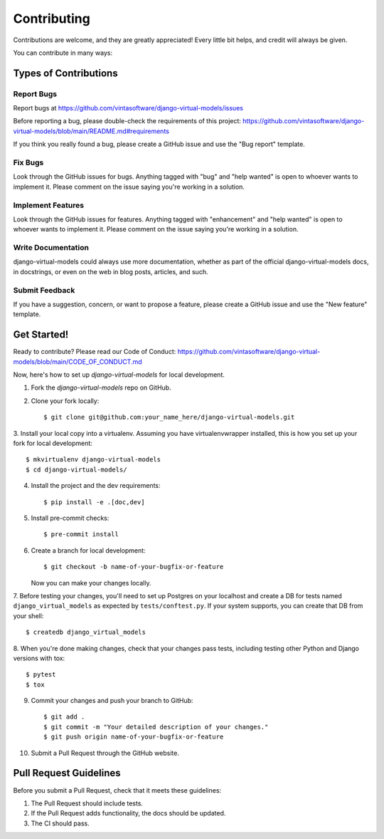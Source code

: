 .. highlight:: shell

============
Contributing
============

Contributions are welcome, and they are greatly appreciated! Every little bit
helps, and credit will always be given.

You can contribute in many ways:

Types of Contributions
----------------------

Report Bugs
~~~~~~~~~~~

Report bugs at https://github.com/vintasoftware/django-virtual-models/issues

Before reporting a bug, please double-check the requirements of this project:
https://github.com/vintasoftware/django-virtual-models/blob/main/README.md#requirements

If you think you really found a bug, please create a GitHub issue and use the "Bug report" template.

Fix Bugs
~~~~~~~~

Look through the GitHub issues for bugs. Anything tagged with "bug" and "help wanted" is open
to whoever wants to implement it. Please comment on the issue saying you're working in a solution.

Implement Features
~~~~~~~~~~~~~~~~~~

Look through the GitHub issues for features. Anything tagged with "enhancement" and "help wanted"
is open to whoever wants to implement it.
Please comment on the issue saying you're working in a solution.

Write Documentation
~~~~~~~~~~~~~~~~~~~

django-virtual-models could always use more documentation, whether as part of
the official django-virtual-models docs, in docstrings,
or even on the web in blog posts, articles, and such.

Submit Feedback
~~~~~~~~~~~~~~~

If you have a suggestion, concern, or want to propose a feature,
please create a GitHub issue and use the "New feature" template.

Get Started!
------------

Ready to contribute? Please read our Code of Conduct:
https://github.com/vintasoftware/django-virtual-models/blob/main/CODE_OF_CONDUCT.md

Now, here's how to set up `django-virtual-models` for local development.

1. Fork the `django-virtual-models` repo on GitHub.
2. Clone your fork locally::

    $ git clone git@github.com:your_name_here/django-virtual-models.git

3. Install your local copy into a virtualenv. Assuming you have virtualenvwrapper installed,
this is how you set up your fork for local development::

    $ mkvirtualenv django-virtual-models
    $ cd django-virtual-models/

4. Install the project and the dev requirements::

    $ pip install -e .[doc,dev]

5. Install pre-commit checks::

    $ pre-commit install

6. Create a branch for local development::

    $ git checkout -b name-of-your-bugfix-or-feature

   Now you can make your changes locally.

7. Before testing your changes, you'll need to set up Postgres on your localhost and
create a DB for tests named ``django_virtual_models`` as expected by ``tests/conftest.py``.
If your system supports, you can create that DB from your shell::

    $ createdb django_virtual_models

8. When you're done making changes, check that your changes pass tests,
including testing other Python and Django versions with tox::

    $ pytest
    $ tox

9. Commit your changes and push your branch to GitHub::

    $ git add .
    $ git commit -m "Your detailed description of your changes."
    $ git push origin name-of-your-bugfix-or-feature

10. Submit a Pull Request through the GitHub website.

Pull Request Guidelines
-----------------------

Before you submit a Pull Request, check that it meets these guidelines:

1. The Pull Request should include tests.
2. If the Pull Request adds functionality, the docs should be updated.
3. The CI should pass.
